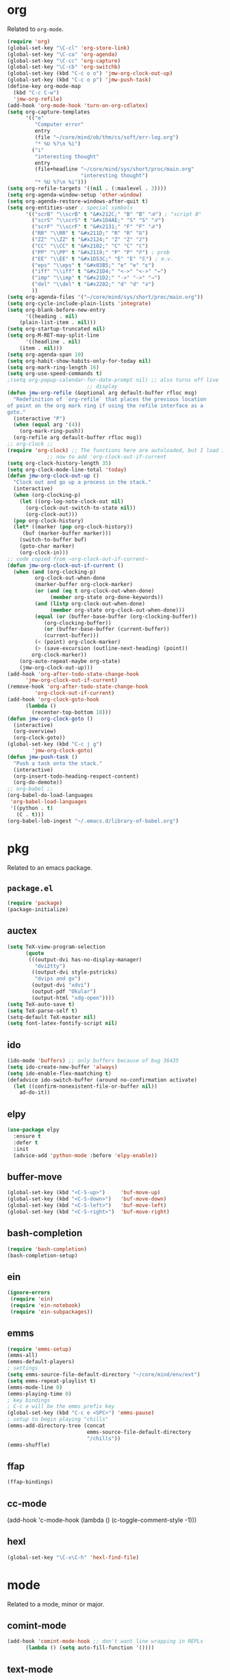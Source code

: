 * org
Related to =org-mode=. 

#+BEGIN_SRC emacs-lisp
(require 'org)
(global-set-key "\C-cl" 'org-store-link) 
(global-set-key "\C-ca" 'org-agenda)
(global-set-key "\C-cc" 'org-capture)
(global-set-key "\C-cb" 'org-switchb)
(global-set-key (kbd "C-c o o") 'jmw-org-clock-out-up)
(global-set-key (kbd "C-c o p") 'jmw-push-task)
(define-key org-mode-map
  (kbd "C-c C-w")
  'jmw-org-refile)
(add-hook 'org-mode-hook 'turn-on-org-cdlatex)
(setq org-capture-templates
      '(("e"
         "Computer error"
         entry
         (file "~/core/mind/ob/thm/cs/soft/err-log.org")
         "* %U %?\n %i")
        ("i"
         "interesting thought"
         entry
         (file+headline "~/core/mind/sys/short/proc/main.org"
                        "interesting thought")
         "* %U %?\n %i")))
(setq org-refile-targets '((nil . (:maxlevel . 3))))
(setq org-agenda-window-setup 'other-window)
(setq org-agenda-restore-windows-after-quit t)
(setq org-entities-user ; special symbols
      '(("scrB" "\\scrB" t "&#x212C;" "B" "B" "ℬ") ; "script B"
        ("scrS" "\\scrS" t "&#x1D4AE;" "S" "S" "𝒮") 
        ("scrF" "\\scrF" t "&#x2131;" "F" "F" "ℱ") 
        ("RR" "\\RR" t "&#x211D;" "R" "R" "ℝ") 
        ("ZZ" "\\ZZ" t "&#x2124;" "Z" "Z" "ℤ") 
        ("CC" "\\CC" t "&#x2102;" "C" "C" "ℂ") 
        ("PP" "\\PP" t "&#x2119;" "P" "P" "ℙ") ; prob
        ("EE" "\\EE" t "&#x1D53C;" "E" "E" "𝔼") ; e.v.
        ("eps" "\\eps" t "&#x03B5;" "e" "e" "ε") 
        ("iff" "\\iff" t "&#x21D4;" "<->" "<->" "⇔") 
        ("imp" "\\imp" t "&#x21D2;" "->" "->" "⇒") 
        ("del" "\\del" t "&#x2202;" "d" "d" "∂") 
        ))
(setq org-agenda-files '("~/core/mind/sys/short/proc/main.org"))
(setq org-cycle-include-plain-lists 'integrate)
(setq org-blank-before-new-entry 
      '((heading . nil)
	(plain-list-item . nil))) 
(setq org-startup-truncated nil)
(setq org-M-RET-may-split-line
      '((headline . nil)
	(item . nil)))
(setq org-agenda-span 10)
(setq org-habit-show-habits-only-for-today nil)
(setq org-mark-ring-length 16)
(setq org-use-speed-commands t)
;(setq org-popup-calendar-for-date-prompt nil) ;; also turns off live
					      ;; display
(defun jmw-org-refile (&optional arg default-buffer rfloc msg)
  "Redefinition of `org-refile` that places the previous location
of point on the org mark ring if using the refile interface as a
goto."
  (interactive "P")
  (when (equal arg '(4))
    (org-mark-ring-push))
  (org-refile arg default-buffer rfloc msg))
;; org-clock ;;
(require 'org-clock) ;; The functions here are autoloaded, but I load it
		     ;; now to add 'org-clock-out-if-current
(setq org-clock-history-length 35)
(setq org-clock-mode-line-total 'today)
(defun jmw-org-clock-out-up ()
  "Clock out and go up a process in the stack."
  (interactive)
  (when (org-clocking-p)
    (let ((org-log-note-clock-out nil)
	  (org-clock-out-switch-to-state nil))
      (org-clock-out)))
  (pop org-clock-history)
  (let* ((marker (pop org-clock-history))
	 (buf (marker-buffer marker)))
    (switch-to-buffer buf)
    (goto-char marker)
    (org-clock-in)))
;; code copied from ~org-clock-out-if-current~
(defun jmw-org-clock-out-if-current ()
  (when (and (org-clocking-p)
	     org-clock-out-when-done
	     (marker-buffer org-clock-marker)
	     (or (and (eq t org-clock-out-when-done)
		      (member org-state org-done-keywords))
		 (and (listp org-clock-out-when-done)
		      (member org-state org-clock-out-when-done)))
	     (equal (or (buffer-base-buffer (org-clocking-buffer))
			(org-clocking-buffer))
		    (or (buffer-base-buffer (current-buffer))
			(current-buffer)))
	     (< (point) org-clock-marker)
	     (> (save-excursion (outline-next-heading) (point))
		org-clock-marker))
    (org-auto-repeat-maybe org-state)
    (jmw-org-clock-out-up)))
(add-hook 'org-after-todo-state-change-hook
	  'jmw-org-clock-out-if-current)
(remove-hook 'org-after-todo-state-change-hook
	     'org-clock-out-if-current)
(add-hook 'org-clock-goto-hook
	  (lambda ()
	    (recenter-top-bottom 18)))
(defun jmw-org-clock-goto ()
  (interactive)
  (org-overview)
  (org-clock-goto))
(global-set-key (kbd "C-c j g")
		'jmw-org-clock-goto)
(defun jmw-push-task ()
  "Push a task onto the stack."
  (interactive)
  (org-insert-todo-heading-respect-content)
  (org-do-demote))
;; org-babel ;;
(org-babel-do-load-languages
 'org-babel-load-languages
 '((python . t)
   (C . t)))
(org-babel-lob-ingest "~/.emacs.d/library-of-babel.org")
#+END_SRC
* pkg
Related to an emacs package. 
** =package.el=
#+BEGIN_SRC emacs-lisp
(require 'package)
(package-initialize)
#+END_SRC
** auctex
#+BEGIN_SRC emacs-lisp
(setq TeX-view-program-selection
      (quote
       (((output-dvi has-no-display-manager)
         "dvi2tty")
        ((output-dvi style-pstricks)
         "dvips and gv")
        (output-dvi "xdvi")
        (output-pdf "Okular")
        (output-html "xdg-open"))))
(setq TeX-auto-save t)
(setq TeX-parse-self t)
(setq-default TeX-master nil)
(setq font-latex-fontify-script nil)

#+END_SRC
** ido
#+BEGIN_SRC emacs-lisp
(ido-mode 'buffers) ;; only buffers because of bug 36435
(setq ido-create-new-buffer 'always)
(setq ido-enable-flex-maatching t)
(defadvice ido-switch-buffer (around no-confirmation activate)
  (let ((confirm-nonexistent-file-or-buffer nil))
    ad-do-it))
#+END_SRC
** elpy
#+BEGIN_SRC emacs-lisp
(use-package elpy
  :ensure t
  :defer t
  :init
  (advice-add 'python-mode :before 'elpy-enable))
#+END_SRC
** buffer-move
#+BEGIN_SRC emacs-lisp
(global-set-key (kbd "<C-S-up>")     'buf-move-up)
(global-set-key (kbd "<C-S-down>")   'buf-move-down)
(global-set-key (kbd "<C-S-left>")   'buf-move-left)
(global-set-key (kbd "<C-S-right>")  'buf-move-right)

#+END_SRC
** bash-completion
#+BEGIN_SRC emacs-lisp
(require 'bash-completion)
(bash-completion-setup)

#+END_SRC
** ein
#+BEGIN_SRC emacs-lisp
(ignore-errors 
 (require 'ein)
 (require 'ein-notebook)
 (require 'ein-subpackages))

#+END_SRC
** emms
#+BEGIN_SRC emacs-lisp
(require 'emms-setup)
(emms-all)
(emms-default-players)
; settings
(setq emms-source-file-default-directory "~/core/mind/env/ext")
(setq emms-repeat-playlist t)
(emms-mode-line 0)
(emms-playing-time 0)
; key bindings
; C-c e will be the emms prefix key
(global-set-key (kbd "C-c e <SPC>") 'emms-pause)
; setup to begin playing "chills"
(emms-add-directory-tree (concat
                          emms-source-file-default-directory
                          "/chills"))
(emms-shuffle)

#+END_SRC
** ffap
#+BEGIN_SRC emacs-lisp
(ffap-bindings)
#+END_SRC
** cc-mode
(add-hook 'c-mode-hook (lambda () (c-toggle-comment-style -1)))
** hexl
#+BEGIN_SRC emacs-lisp
(global-set-key "\C-x\C-h" 'hexl-find-file)
#+END_SRC
* mode
Related to a mode, minor or major. 
** comint-mode
#+BEGIN_SRC emacs-lisp
(add-hook 'comint-mode-hook ;; don't want line wrapping in REPLs
      (lambda () (setq auto-fill-function '())))
#+END_SRC
** text-mode
#+BEGIN_SRC emacs-lisp
(add-hook 'text-mode-hook
	  (lambda () (setq fill-column 72)))
#+END_SRC
** other
#+BEGIN_SRC emacs-lisp
(ignore-errors
  (column-number-mode 1)
  (size-indication-mode 1)
  (menu-bar-mode 0) ;; from https://youtu.be/PKaJoqQQoIA?t=423
  (tool-bar-mode 0) ;; from https://youtu.be/PKaJoqQQoIA?t=423
  (scroll-bar-mode 0)
  (winner-mode 1))

#+END_SRC
* startup
Look and feel of emacs upon completion of startup. 
#+BEGIN_SRC emacs-lisp
(add-to-list 'default-frame-alist '(fullscreen . fullboth))
(add-to-list 'display-buffer-alist
             `(,(regexp-quote "*shell")
             display-buffer-same-window))
(set-default-font "Ubuntu Mono-12")
(setq inhibit-startup-screen t)
(add-hook 'window-setup-hook
	  (lambda ()
	    (find-file (concat (getenv "PROC_DIR")
                               "/main.org"))
            (set-window-dedicated-p (get-buffer-window "main.org")
                                    t) 
	    (split-window-right) ; a hack. Shouldn't have to be here.
            (windmove-right)
            (shell)
            (split-window-right)
            (balance-windows)
	    ))
#+END_SRC
* other
Default case. As of [2019-12-24 Tue], not too organized. 
#+BEGIN_SRC emacs-lisp
;;;;;;;; KEY SEQUENCE ;;;;;;;;
(global-set-key (kbd "C-c j w") 'jmw-wander)
(global-set-key (kbd "C-c j s") 'jmw-safe)
(global-set-key (kbd "C-;") 'other-window)
(global-set-key (kbd "C-c t s") 'jmw-run-with-timer)
(global-set-key (kbd "C-c t c") 'jmw-cancel-timer)
(global-set-key (kbd "C-c t d") 'jmw-time-left) ;; "display"

;;;;;;;; OTHER ;;;;;;;;
;;;; variable ;;;;
(setq make-backup-files nil)
(setq-default fill-column 72)
(setq scroll-preserve-screen-position t)
(setq tab-stop-list '(4 8))
(setq ansi-color-names-vector
      ["black" "red3" "green3" "yellow3"
       "dodger blue" "magenta3" "cyan3" "gray90"])
(setq ansi-color-map (ansi-color-make-color-map))
(add-to-list 'package-archives
             '("melpa" . "https://melpa.org/packages/")
             t)
(add-to-list 'package-archives
             '("melpa-stable" . "https://stable.melpa.org/packages/"))
(custom-set-variables
 ;; custom-set-variables was added by Custom.
 ;; If you edit it by hand, you could mess it up, so be careful.
 ;; Your init file should contain only one such instance.
 ;; If there is more than one, they won't work right.
 '(custom-enabled-themes (quote (manoj-dark)))
 '(package-selected-packages
   (quote
    (cdlatex htmlize emms elpy lorem-ipsum bash-completion ace-window ein w3m google-this magit utop tuareg haskell-mode julia-mode julia-repl buffer-move python-mode sage-shell-mode auctex md4rd racket-mode markdown-mode proof-general))))
(custom-set-faces
 ;; custom-set-faces was added by Custom.
 ;; If you edit it by hand, you could mess it up, so be careful.
 ;; Your init file should contain only one such instance.
 ;; If there is more than one, they won't work right.
 )
;;;; other ;;;;
(server-start) 
(defun jmw-7z (zfile file outfile)
  (if (file-exists-p outfile)
      (progn
	(message "Preparing to compress")
        (sit-for 0.25)
	(call-process-shell-command
	 (concat "7z a -p"
		 (read-passwd "Password? " t)
		 " "
		 zfile
		 " "
		 outfile))
	(call-process-shell-command
	 (concat 
	  "shred -u "
	  outfile)))
    (progn
      (message "Preparing to extract")
      (sit-for 0.25)
      (unless (file-exists-p zfile)
        (error (concat
                "Archive file "
                zfile
                " does not exist.")))
      (while (not (eq
		   (call-process-shell-command
		    (concat "7z e -p"
			    (read-passwd "Password? ")
			    " -o"
			    (getenv "TEMP") ;; this could be an issue. Really, we want
			    ;; the dir name
			    " "
			    zfile
			    " "
			    file))
		   0))
	(message "Incorrect Password. Try again.")
	(sit-for 0.5))
      (find-file outfile))))
(defun jmw-wander ()
  (interactive)
  (jmw-7z (getenv "WANDER_ARCHIVE")
	  "wander.txt"
	  (concat (getenv "TEMP")
		  "/wander.txt")))
(defun jmw-safe ()
  (interactive)
  (jmw-7z (getenv "SAFE_ARCHIVE")
	  "safe.txt"
	  (concat (getenv "TEMP")
		  "/safe.txt")))
(defun jmw-times-up ()
  "Single function run when timer expires"
  (play-sound-file "~/core/prod/bin/other/alarm.wav"))
(defun jmw-run-with-timer (durationspec)
  (interactive "sDuration: ")
  (setq jmw-timer
	(run-with-timer (timer-duration durationspec)
			0.5
			'jmw-times-up)))
(defun jmw-find-timer (timerlist)
  (if timerlist
      (if (equal (timer--function (car timerlist))
		 'jmw-times-up)
	  (car timerlist)
	(jmw-find-timer (cdr timerlist)))
    nil))
(defun jmw-cancel-timer ()
  (interactive)
  (cancel-timer jmw-timer)
  (let ((timer (jmw-find-timer timer-list)))
    (if timer
	(setq jmw-timer timer))))
(defun jmw-time-left ()
  "Timer info. May be expanded to more than just time remaining."
  (interactive)
  (let* ((time-diff (time-subtract (timer--time jmw-timer)
				   (current-time)))
	 (floats (float-time time-diff))
	 (seconds (floor floats)))
    (message "%ss" seconds)))

#+END_SRC
